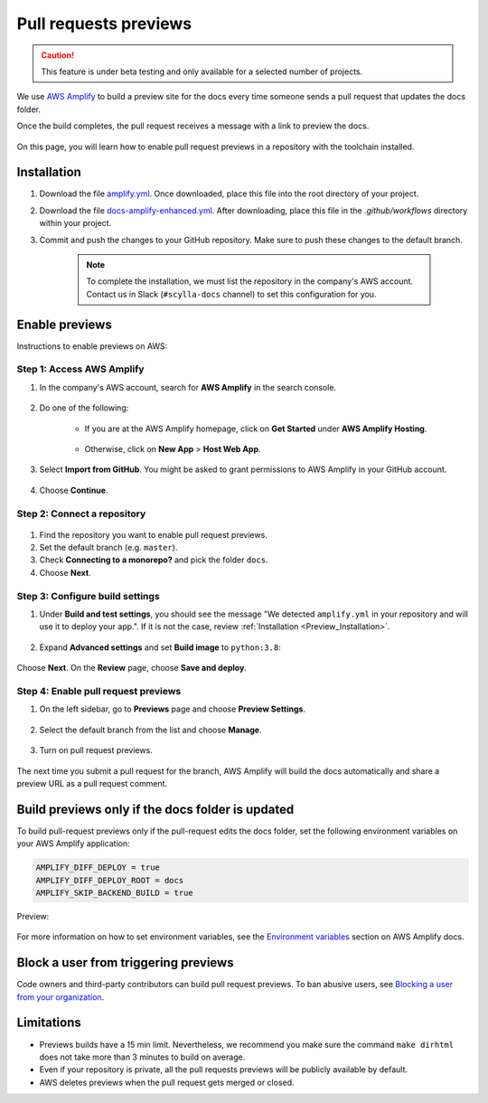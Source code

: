 ======================
Pull requests previews
======================

.. caution:: This feature is under beta testing and only available for a selected number of projects.

We use `AWS Amplify <https://docs.amplify.aws/>`_ to build a preview site for the docs every time someone sends a pull request that updates the docs folder.

Once the build completes, the pull request receives a message with a link to preview the docs.

.. figure:: images/amplify-message.png

On this page, you will learn how to enable pull request previews in a repository with the toolchain installed.

.. _Preview_Installation:

Installation
------------

#. Download the file `amplify.yml <https://github.com/scylladb/sphinx-scylladb-theme/blob/master/amplify.yml>`_. Once downloaded, place this file into the root directory of your project.

#. Download the file `docs-amplify-enhanced.yml <https://github.com/scylladb/sphinx-scylladb-theme/blob/master/.github/workflows/docs-amplify-enhanced.yml>`_. After downloading, place this file in the `.github/workflows` directory within your project.

#. Commit and push the changes to your GitHub repository. Make sure to push these changes to the default branch.

    .. note:: To complete the installation, we must list the repository in the company's AWS account. Contact us in Slack (``#scylla-docs`` channel) to set this configuration for you.

Enable previews
---------------

Instructions to enable previews on AWS:

Step 1: Access AWS Amplify
==========================

#. In the company's AWS account, search for **AWS Amplify** in the search console.

    .. figure:: images/amplify-search.png

#. Do one of the following:

    * If you are at the AWS Amplify homepage, click on **Get Started** under **AWS Amplify Hosting**.

            .. figure:: images/amplify-get-started.png

    * Otherwise, click on **New App** > **Host Web App**.

            .. figure:: images/amplify-app.png

#. Select **Import from GitHub**. You might be asked to grant permissions to AWS Amplify in your GitHub account.

    .. figure:: images/amplify-github.png

#. Choose **Continue**.

Step 2: Connect a repository
============================

.. figure:: images/amplify-branch.png

#. Find the repository you want to enable pull request previews.

#. Set the default branch (e.g. ``master``).

#. Check **Connecting to a monorepo?** and pick the folder ``docs``.

#. Choose **Next**.

.. _configure_build_settings:

Step 3: Configure build settings
================================


#. Under **Build and test settings**, you should see the message "We detected ``amplify.yml`` in your repository and will use it to deploy your app.". If it is not the case, review :ref:`Installation <Preview_Installation>`.

    .. figure:: images/amplify-build.png

#. Expand **Advanced settings** and set **Build image** to ``python:3.8``:

    .. figure:: images/amplify-image.png

Choose **Next**. On the **Review** page, choose **Save and deploy**.

Step 4: Enable pull request previews
====================================

#. On the left sidebar, go to **Previews** page and choose **Preview Settings**.

    .. figure:: images/amplify-preview-settings.png

#. Select the default branch from the list and choose **Manage**.

    .. figure:: images/amplify-preview-manage.png

#. Turn on pull request previews.

    .. figure:: images/amplify-preview-enable.png

The next time you submit a pull request for the branch, AWS Amplify will build the docs automatically and share a preview URL as a pull request comment.

.. _enable_previews_doc_folder_updated:

Build previews only if the docs folder is updated
-------------------------------------------------

To build pull-request previews only if the pull-request edits the docs folder, set the following environment variables on your AWS Amplify application:

.. code-block::

    AMPLIFY_DIFF_DEPLOY = true
    AMPLIFY_DIFF_DEPLOY_ROOT = docs
    AMPLIFY_SKIP_BACKEND_BUILD = true

Preview:

    .. figure:: images/amplify-env.png

For more information on how to set environment variables, see the `Environment variables <https://docs.aws.amazon.com/amplify/latest/userguide/environment-variables.html#setting-env-vars>`_ section  on AWS Amplify docs.

Block a user from triggering previews
-------------------------------------

Code owners and third-party contributors can build pull request previews.
To ban abusive users, see `Blocking a user from your organization <https://docs.github.com/en/communities/maintaining-your-safety-on-github/blocking-a-user-from-your-organization>`_.

Limitations
-----------

- Previews builds have a 15 min limit. Nevertheless, we recommend you make sure the command ``make dirhtml`` does not take more than 3 minutes to build on average.
- Even if your repository is private, all the pull requests previews will be publicly available by default.
- AWS deletes previews when the pull request gets merged or closed.
